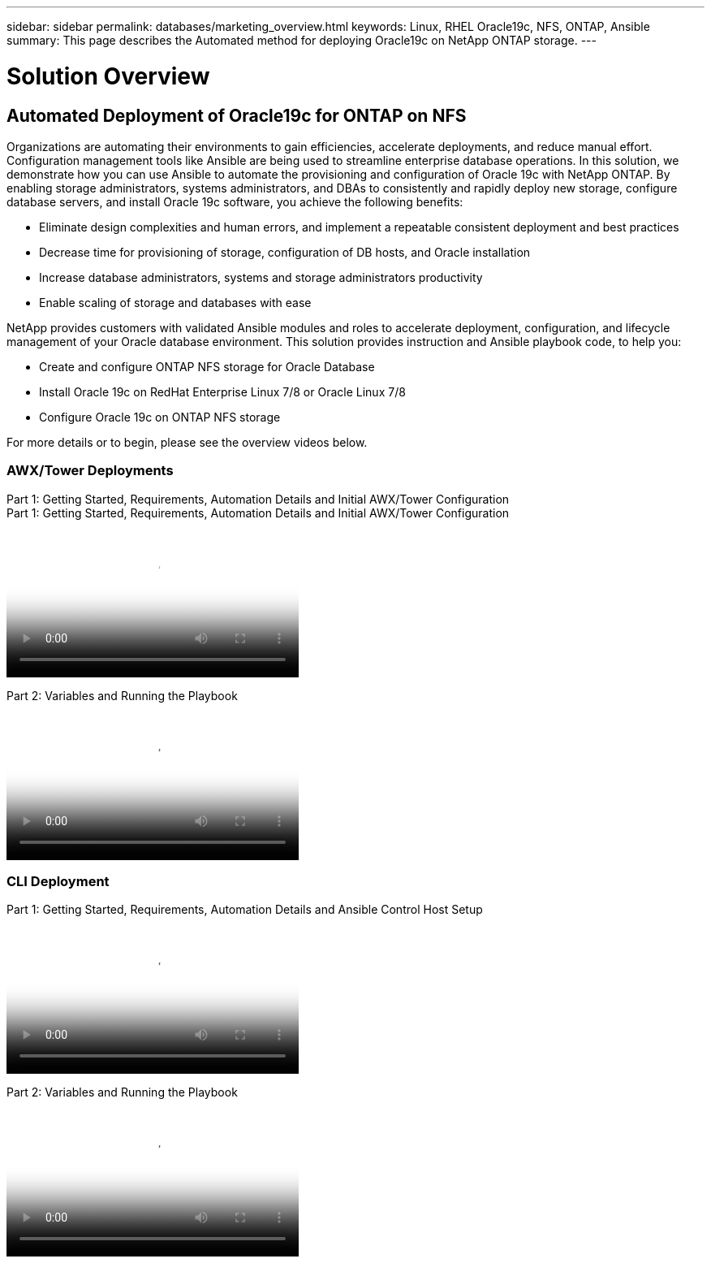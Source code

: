---
sidebar: sidebar
permalink: databases/marketing_overview.html
keywords: Linux, RHEL Oracle19c, NFS, ONTAP, Ansible
summary: This page describes the Automated method for deploying Oracle19c on NetApp ONTAP storage.
---

= Solution Overview
:hardbreaks:
:nofooter:
:icons: font
:linkattrs:
:imagesdir: ./../media/



== Automated Deployment of Oracle19c for ONTAP on NFS

Organizations are automating their environments to gain efficiencies, accelerate deployments, and reduce manual effort. Configuration management tools like Ansible are being used to streamline enterprise database operations. In this solution, we demonstrate how you can use Ansible to automate the provisioning and configuration of Oracle 19c with NetApp ONTAP. By enabling storage administrators, systems administrators, and DBAs to consistently and rapidly deploy new storage, configure database servers, and install Oracle 19c software, you achieve the following benefits:

* Eliminate design complexities and human errors, and implement a repeatable consistent deployment and best practices
* Decrease time for provisioning of storage, configuration of DB hosts, and Oracle installation
* Increase database administrators, systems and storage administrators productivity
* Enable scaling of storage and databases with ease

NetApp provides customers with validated Ansible modules and roles to accelerate deployment, configuration, and lifecycle management of your Oracle database environment. This solution provides instruction and Ansible playbook code, to help you:

* Create and configure ONTAP NFS storage for Oracle Database
* Install Oracle 19c on RedHat Enterprise Linux 7/8 or Oracle Linux 7/8
* Configure Oracle 19c on ONTAP NFS storage

For more details or to begin, please see the overview videos below.

=== AWX/Tower Deployments

Part 1: Getting Started, Requirements, Automation Details and Initial AWX/Tower Configuration
Part 1: Getting Started, Requirements, Automation Details and Initial AWX/Tower Configuration

video::d844a9c3-4eb3-4512-bf21-b01200f09f66[panopto, width=360]

Part 2: Variables and Running the Playbook

video::6da1b960-e1c9-4950-b750-b01200f0bdfa[panopto, width=360]

=== CLI Deployment

Part 1: Getting Started, Requirements, Automation Details and Ansible Control Host Setup

video::373e7f2a-c101-4292-a3e4-b01200f0d078[panopto, width=360]

Part 2: Variables and Running the Playbook

video::d58ebdb0-8bac-4ef9-b4d1-b01200f95047[panopto, width=360]
